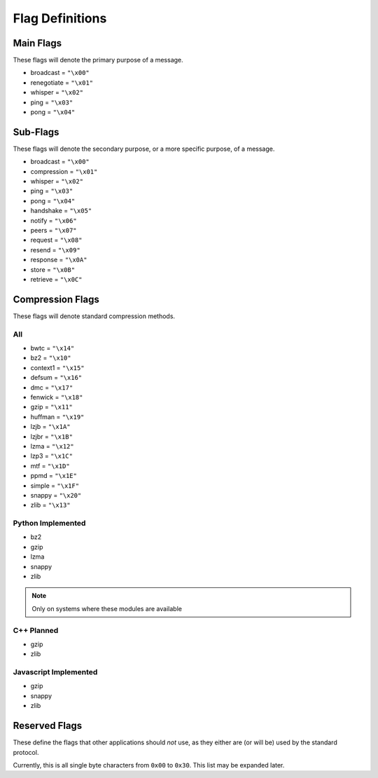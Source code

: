Flag Definitions
================

Main Flags
++++++++++

These flags will denote the primary purpose of a message.

- broadcast     = ``"\x00"``
- renegotiate   = ``"\x01"``
- whisper       = ``"\x02"``
- ping          = ``"\x03"``
- pong          = ``"\x04"``

Sub-Flags
+++++++++

These flags will denote the secondary purpose, or a more specific purpose, of a message.

- broadcast     = ``"\x00"``
- compression   = ``"\x01"``
- whisper       = ``"\x02"``
- ping          = ``"\x03"``
- pong          = ``"\x04"``
- handshake     = ``"\x05"``
- notify        = ``"\x06"``
- peers         = ``"\x07"``
- request       = ``"\x08"``
- resend        = ``"\x09"``
- response      = ``"\x0A"``
- store         = ``"\x0B"``
- retrieve      = ``"\x0C"``

Compression Flags
+++++++++++++++++

These flags will denote standard compression methods.

All
~~~

- bwtc      = ``"\x14"``
- bz2       = ``"\x10"``
- context1  = ``"\x15"``
- defsum    = ``"\x16"``
- dmc       = ``"\x17"``
- fenwick   = ``"\x18"``
- gzip      = ``"\x11"``
- huffman   = ``"\x19"``
- lzjb      = ``"\x1A"``
- lzjbr     = ``"\x1B"``
- lzma      = ``"\x12"``
- lzp3      = ``"\x1C"``
- mtf       = ``"\x1D"``
- ppmd      = ``"\x1E"``
- simple    = ``"\x1F"``
- snappy    = ``"\x20"``
- zlib      = ``"\x13"``

Python Implemented
~~~~~~~~~~~~~~~~~~

- bz2
- gzip
- lzma
- snappy
- zlib

.. note::
    Only on systems where these modules are available

C++ Planned
~~~~~~~~~~~

- gzip
- zlib

Javascript Implemented
~~~~~~~~~~~~~~~~~~~~~~

- gzip
- snappy
- zlib

Reserved Flags
++++++++++++++

These define the flags that other applications should *not* use, as they either are (or will be) used by the standard protocol.

Currently, this is all single byte characters from ``0x00`` to ``0x30``. This list may be expanded later.
